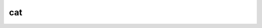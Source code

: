 #####
 cat
#####

.. highlight:: dune

.. describe:: (cat <file> ...)

   Sequentially print the contents of files to stdout.

   Example:

   .. code::

      (cat data.txt)
